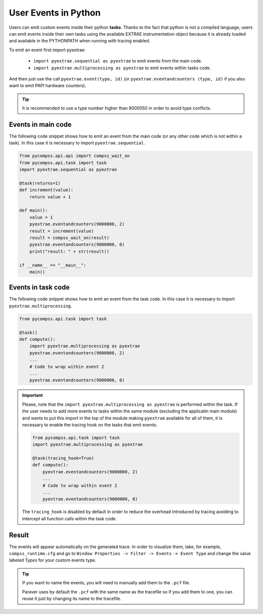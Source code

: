 User Events in Python
=====================

Users can emit custom events inside their python **tasks**. Thanks to
the fact that python is not a compiled language, users can emit events
inside their own tasks using the available EXTRAE instrumentation object
because it is already loaded and available in the PYTHONPATH when
running with tracing enabled.  

To emit an event first import pyextrae:

  * ``import pyextrae.sequential as pyextrae`` to emit events from the main code.
  * ``import pyextrae.multiprocessing as pyextrae`` to emit events within tasks code.

And then just use the call ``pyextrae.event(type, id)`` (or
``pyextrae.eventandcounters (type, id)`` if you also want to emit PAPI
hardware counters).

.. TIP::

    It is recommended to use a type number higher than 8000050 in order to
    avoid type conflicts.


Events in main code
-------------------

The following code snippet shows how to emit an event from the main code (or
any other code which is not within a task). In this case it is necessary to
import ``pyextrae.sequential``.

.. code-block:: python

    from pycompss.api.api import compss_wait_on
    from pycompss.api.task import task
    import pyextrae.sequential as pyextrae

    @task(returns=1)
    def increment(value):
        return value + 1

    def main():
        value = 1
        pyextrae.eventandcounters(9000000, 2)
        result = increment(value)
        result = compss_wait_on(result)
        pyextrae.eventandcounters(9000000, 0)
        print("result: " + str(result))

    if __name__ == "__main__":
        main()


Events in task code
-------------------

The following code snippet shows how to emit an event from the task code.
In this case it is necessary to import ``pyextrae.multiprocessing``.

.. code-block:: python

    from pycompss.api.task import task

    @task()
    def compute():
        import pyextrae.multiprocessing as pyextrae
        pyextrae.eventandcounters(9000000, 2)
        ...
        # Code to wrap within event 2
        ...
        pyextrae.eventandcounters(9000000, 0)

.. IMPORTANT::

    Please, note that the ``import pyextrae.multiprocessing as pyextrae`` is
    performed within the task. If the user needs to add more events to tasks
    within the same module (excluding the applicatin main module) and wants to
    put this import in the top of the module making ``pyextrae`` available for
    all of them, it is necessary to enable the tracing hook on the tasks that
    emit events:

    .. code-block:: python

        from pycompss.api.task import task
        import pyextrae.multiprocessing as pyextrae

        @task(tracing_hook=True)
        def compute():
            pyextrae.eventandcounters(9000000, 2)
            ...
            # Code to wrap within event 2
            ...
            pyextrae.eventandcounters(9000000, 0)

    The ``tracing_hook`` is disabled by default in order to reduce the overhead
    introduced by tracing avoiding to intercept all function calls within the
    task code.

Result
------

The events will appear automatically on the generated trace.
In order to visualize them, take, for example, ``compss_runtime.cfg`` and go
to ``Window Properties -> Filter -> Events`` ``-> Event Type`` and change
the value labeled *Types* for your custom events type.

.. TIP::

    If you want to name the events, you will need to manually add them to the
    ``.pcf`` file.

    Paraver uses by default the ``.pcf`` with the same name as the tracefile so
    if you add them to one, you can reuse it just by changing its name to
    the tracefile.
